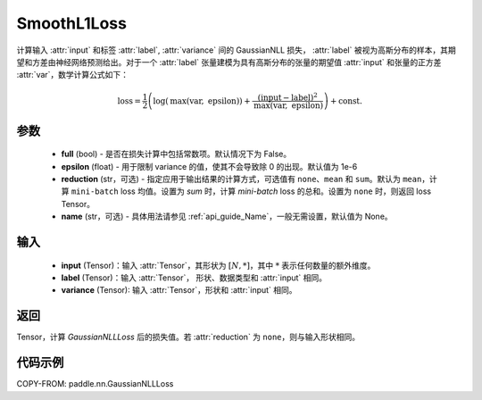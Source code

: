 .. _cn_api_paddle_nn_GaussianNLLLoss:

SmoothL1Loss
-------------------------------

.. py:class:: paddle.nn.GaussianNLLLoss(full=False, epsilon=1e-6, reduction='mean', name=None)

计算输入 :attr:`input` 和标签 :attr:`label`, :attr:`variance` 间的 GaussianNLL 损失，
:attr:`label` 被视为高斯分布的样本，其期望和方差由神经网络预测给出。对于一个 :attr:`label` 张量建模为具有高斯分布的张量的期望值 :attr:`input` 和张量的正方差 :attr:`var`，数学计算公式如下：

.. math::
    \text{loss} = \frac{1}{2}\left(\log\left(\text{max}\left(\text{var},
        \ \text{epsilon}\right)\right) + \frac{\left(\text{input} - \text{label}\right)^2}
        {\text{max}\left(\text{var}, \ \text{epsilon}\right)}\right) + \text{const.}

参数
::::::::::

    - **full** (bool) - 是否在损失计算中包括常数项。默认情况下为 False。
    - **epsilon** (float) - 用于限制 variance 的值，使其不会导致除 0 的出现。默认值为 1e-6
    - **reduction** (str，可选) - 指定应用于输出结果的计算方式，可选值有 ``none``、``mean`` 和 ``sum``。默认为 ``mean``，计算 ``mini-batch`` loss 均值。设置为 `sum` 时，计算 `mini-batch` loss 的总和。设置为 ``none`` 时，则返回 loss Tensor。
    - **name** (str，可选) - 具体用法请参见 :ref:`api_guide_Name`，一般无需设置，默认值为 None。

输入
::::::::::

    - **input** (Tensor)：输入 :attr:`Tensor`，其形状为 :math:`[N, *]`，其中 :math:`*` 表示任何数量的额外维度。
    - **label** (Tensor)：输入 :attr:`Tensor`， 形状、数据类型和 :attr:`input` 相同。
    - **variance** (Tensor): 输入 :attr:`Tensor`，形状和 :attr:`input` 相同。

返回
:::::::::

Tensor，计算 `GaussianNLLLoss` 后的损失值。若 :attr:`reduction` 为 ``none``，则与输入形状相同。


代码示例
:::::::::

COPY-FROM: paddle.nn.GaussianNLLLoss
